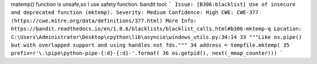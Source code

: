matemp() function is unsafe,so I use safety function.
bandit tool:
```
Issue: [B306:blacklist] Use of insecure and deprecated function (mktemp).
Severity: Medium Confidence: High
CWE: CWE-377 (https://cwe.mitre.org/data/definitions/377.html)
More Info: https://bandit.readthedocs.io/en/1.8.6/blacklists/blacklist_calls.html#b306-mktemp-q
Location: C:\Users\Administrator\Desktop\cpython\lib\asyncio\windows_utils.py:34:14
33 """Like os.pipe() but with overlapped support and using handles not fds."""
34 address = tempfile.mktemp(
35 prefix=r'\.\pipe\python-pipe-{:d}-{:d}-'.format(
36 os.getpid(), next(_mmap_counter)))
```
